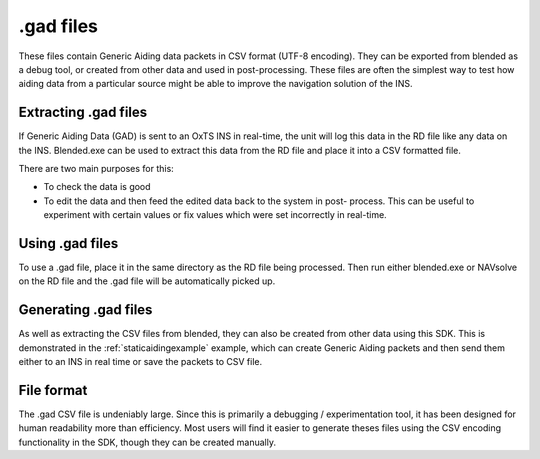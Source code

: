.. _gadfiles:

.gad files
##########

These files contain Generic Aiding data packets in CSV format (UTF-8 encoding). 
They can be exported from blended as a debug tool, or created from other data 
and used in post-processing. These files are often the simplest way to test how 
aiding data from a particular source might be able to improve the navigation 
solution of the INS.

.. _extractinggadfiles:

Extracting .gad files
*********************

If Generic Aiding Data (GAD) is sent to an OxTS INS in real-time, the unit will 
log this data in the RD file like any data on the INS. Blended.exe can be used 
to extract this data from the RD file and place it into a CSV formatted file.

There are two main purposes for this:

- To check the data is good
- To edit the data and then feed the edited data back to the system in post-
  process. This can be useful to experiment with certain values or fix values 
  which were set incorrectly in real-time.

.. csv-table:: .gad file extraction options from blended
   :file: assets/gad-file-blended-options.csv
   :widths: 30, 30, 50 
   :header-rows: 1

.. _usinggadfiles:

Using .gad files
****************

To use a .gad file, place it in the same directory as the RD file being 
processed. Then run either blended.exe or NAVsolve on the RD file and the .gad 
file will be automatically picked up. 

.. _generatinggadfiles:

Generating .gad files
*********************

As well as extracting the CSV files from blended, they can also be created from 
other data using this SDK. This is demonstrated in the 
:ref:`staticaidingexample` example, which can create Generic Aiding packets and 
then send them either to an INS in real time or save the packets to CSV file. 

.. _gadfileformat:

File format
***********

The .gad CSV file is undeniably large. Since this is primarily a debugging / 
experimentation tool, it has been designed for human readability more than 
efficiency. Most users will find it easier to generate theses files using the 
CSV encoding functionality in the SDK, though they can be created manually.

.. csv-table:: CSV File Format
   :file: assets/gad-file-format.csv
   :widths: 30, 30, 30, 100 
   :header-rows: 1


